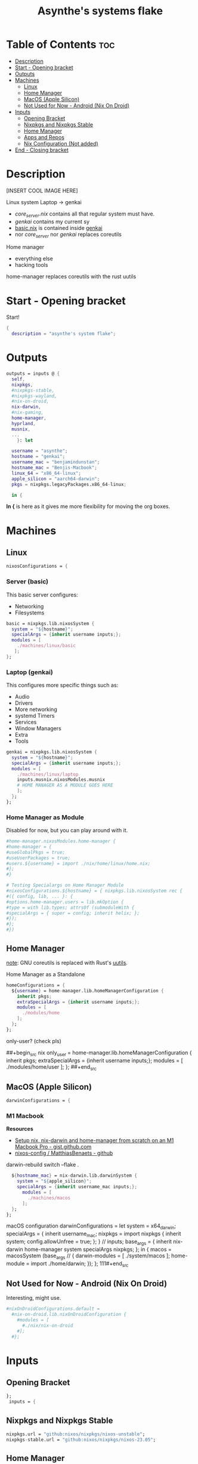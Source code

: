 :PROPERTIES:
:ID:       fd9a97e4-acc3-4bb1-aa66-6a170e5cf9ae
:END:
#+title: Asynthe's systems flake
#+property: header-args :tangle flake.nix
#+auto_tangle: t

* Table of Contents :toc:
- [[#description][Description]]
- [[#start---opening-bracket][Start - Opening bracket]]
- [[#outputs][Outputs]]
- [[#machines][Machines]]
  - [[#linux][Linux]]
  - [[#home-manager][Home Manager]]
  - [[#macos-apple-silicon][MacOS (Apple Silicon)]]
  - [[#not-used-for-now---android-nix-on-droid][Not Used for Now - Android (Nix On Droid)]]
- [[#inputs][Inputs]]
  - [[#opening-bracket][Opening Bracket]]
  - [[#nixpkgs-and-nixpkgs-stable][Nixpkgs and Nixpkgs Stable]]
  - [[#home-manager-1][Home Manager]]
  - [[#apps-and-repos][Apps and Repos]]
  - [[#nix-configuration-not-added][Nix Configuration (Not added)]]
- [[#end---closing-bracket][End - Closing bracket]]

* Description

[INSERT COOL IMAGE HERE]

Linux system
Laptop -> genkai

- /core_server.nix/ contains all that regular system must have.
- /genkai/ contains my current sy
- _basic.nix_ is contained inside _genkai_
- nor /core_server/ nor /genkai/ replaces coreutils

Home manager
- everything else
- hacking tools
home-manager replaces coreutils with the rust uutils

* Start - Opening bracket

Start!
#+begin_src nix
{
  description = "asynthe's system flake";
#+end_src

* Outputs

#+begin_src nix
outputs = inputs @ {
  self,
  nixpkgs,
  #nixpkgs-stable,
  #nixpkgs-wayland,
  #nix-on-droid,
  nix-darwin,
  #nix-gaming,
  home-manager,
  hyprland,
  musnix,
  ...
	}: let

  username = "asynthe";
  hostname = "genkai";
  username_mac = "benjamindunstan";
  hostname_mac = "Benjis-Macbook";
  linux_64 = "x86_64-linux";
  apple_silicon = "aarch64-darwin";
  pkgs = nixpkgs.legacyPackages.x86_64-linux;
  
  in {
#+end_src

*In {* is here as it gives me more flexibility for moving the org boxes.

* Machines
** Linux

#+begin_src nix
  nixosConfigurations = {
#+end_src

*** Server (basic)

This basic server configures:
- Networking
- Filesystems

#+begin_src nix
  basic = nixpkgs.lib.nixosSystem {
    system = "${hostname}";
    specialArgs = {inherit username inputs;};
    modules = [
      ./machines/linux/basic
     ];
  };
#+end_src

*** Laptop (genkai)

This configures more specific things such as:
- Audio
- Drivers
- More networking
- systemd Timers
- Services
- Window Managers
- Extra
- Tools

#+begin_src nix
  genkai = nixpkgs.lib.nixosSystem {
    system = "${hostname}";
    specialArgs = {inherit username inputs;};
    modules = [
      ./machines/linux/laptop
      inputs.musnix.nixosModules.musnix
      # HOME MANAGER AS A MODULE GOES HERE
      ];
    };
  };
#+end_src

*** Home Manager as Module

Disabled for now, but you can play around with it.

#+begin_src nix
      #home-manager.nixosModules.home-manager {
      #home-manager = {
      #useGlobalPkgs = true;
      #useUserPackages = true;
      #users.${username} = import ./nix/home/linux/home.nix;
      #};
      #}

      # Testing Specialargs on Home Manager Module
      #nixosConfigurations.${hostname} = { nixpkgs.lib.nixosSystem rec {
      #({ config, lib, ... }: {
      #options.home-manager.users = lib.mkOption {
      #type = with lib.types; attrsOf (submoduleWith {
      #specialArgs = { super = config; inherit helix; };
      #});
      #};
      #})
#+end_src

** Home Manager

_note_: GNU coreutils is replaced with Rust's [[https://github.com/uutils/coreutils][uutils]].

Home Manager as a Standalone
#+begin_src nix
  homeConfigurations = {
    ${username} = home-manager.lib.homeManagerConfiguration {
      inherit pkgs;
      extraSpecialArgs = {inherit username inputs;};
      modules = [
        ./modules/home
      ];
    };
  };
#+end_src

only-user? (check pls)

##+begin_src nix
  only_user = home-manager.lib.homeManagerConfiguration {
    inherit pkgs;
    extraSpecialArgs = {inherit username inputs;};
    modules = [ ./modules/home/user ];
  };
##+end_src

** MacOS (Apple Silicon)

#+begin_src nix
  darwinConfigurations = {
#+end_src

*** M1 Macbook

*Resources*
+ [[https://gist.github.com/jmatsushita/5c50ef14b4b96cb24ae5268dab613050][Setup nix, nix-darwin and home-manager from scratch on an M1 Macbook Pro - gist.github.com]]
+ [[https://github.com/MatthiasBenaets/nixos-config#nix-darwin-installation-guide][nixos-config / MatthiasBenaets - github]]

darwin-rebuild switch --flake .

#+begin_src nix
  ${hostname_mac} = nix-darwin.lib.darwinSystem {
    system = "${apple_silicon}";
    specialArgs = {inherit username_mac inputs;};
      modules = [
        ./machines/macos
      ];
  };
};
#+end_src

  macOS configuration
    darwinConfigurations =
      let
        system = x64_darwin;
        specialArgs =
        {
          inherit username_mac;
          nixpkgs = import nixpkgs {
            inherit system;
            config.allowUnfree = true;
            };
        }
        // inputs;
       base_args = {
       inherit nix-darwin home-manager system specialArgs nixpkgs;
      };
      in {
      macos = macosSystem (base_args // {
      darwin-modules = [ ./system/macos ];
      home-module = import ./home/darwin;
      });
      };
111#+end_src

** Not Used for Now - Android (Nix On Droid)

Interesting, might use.

#+begin_src nix
  #nixOnDroidConfigurations.default =
    #nix-on-droid.lib.nixOnDroidConfiguration {
      #modules = [
        #./nix/nix-on-droid
      #];
    #};
#+end_src

* Inputs
** Opening Bracket

#+begin_src nix
};
 inputs = {
#+end_src

** Nixpkgs and Nixpkgs Stable

#+begin_src nix
    nixpkgs.url = "github:nixos/nixpkgs/nixos-unstable";
    nixpkgs-stable.url = "github:nixos/nixpkgs/nixos-23.05";
#+end_src

** Home Manager

#+begin_src nix
    home-manager = {
      url = "github:nix-community/home-manager";
      inputs.nixpkgs.follows = "nixpkgs"; 
      # Follows the nixpkgs channel defined before, 
      # to avoid different versions of nixpkgs deps problems.
    };
#+end_src

*NIX DARWIN*
##+begin_src nix
    # For MacOS
    nixpkgs-darwin.url = "github:nixos/nixpkgs/nixpkgs-23.05-darwin";
    nix-darwin = {
      url = "github:lnl7/nix-darwin";
      inputs.nixpkgs.follows = "nixpkgs-darwin";
    };
  };
##+end_src

*NIX ON DROID*
#+begin_src nix
    #nix-on-droid = {
      #url = "github:t184256/nix-on-droid/release-23.05";
      #inputs.nixpkgs.follows = "nixpkgs-stable";
      #};
#+end_src

** Apps and Repos

- [[https://github.com/hyprwm/Hyprland][Hyprland]]
#+begin_src nix
hyprland.url = "github:hyprwm/Hyprland";
#+end_src

+ [[https://github.com/musnix/musnix][musnix]]
#+begin_src nix
musnix.url = "github:musnix/musnix";
#+end_src

nil - Nix Language server
+ [[https://github.com/oxalica/nil][github page]]
#+begin_src nix
nil.url = "github:oxalica/nil";
#+end_src

rust-overlay
+ [[https://github.com/oxalica/rust-overlay][rust-overlay - github page]]
#+begin_src nix
rust-overlay.url = "github:oxalica/rust-overlay";
#+end_src

*** Uncommented

#+begin_src nix
    #nixpkgs-wayland.url = "github:nix-community/nixpkgs-wayland";
    #nix-gaming.url = "github:fufexan/nix-gaming";
    #helix.url = "github:helix-editor/helix/23.05";
#+end_src

** Nix Configuration (Not added)
* End - Closing bracket

Thanks for Reading!
#+begin_src nix
};
}
#+end_src
